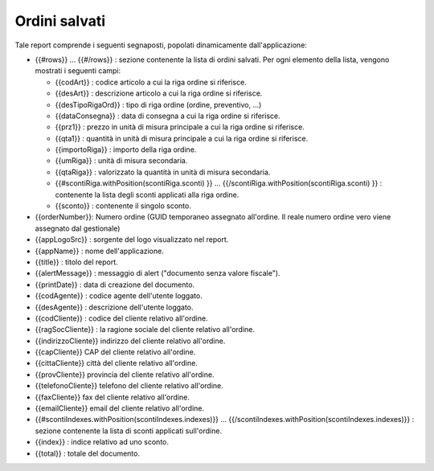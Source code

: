 Ordini salvati
==============
Tale report comprende i seguenti segnaposti, popolati dinamicamente
dall'applicazione:

-  {{#rows}} ... {{#/rows}} : sezione contenente la lista di ordini
   salvati. Per ogni elemento della lista, vengono mostrati i seguenti
   campi:

   -  {{codArt}} : codice articolo a cui la riga ordine si riferisce.
   -  {{desArt}} : descrizione articolo a cui la riga ordine si
      riferisce.
   -  {{desTipoRigaOrd}} : tipo di riga ordine (ordine, preventivo, ...)
   -  {{dataConsegna}} : data di consegna a cui la riga ordine si
      riferisce.
   -  {{prz1}} : prezzo in unità di misura principale a cui la riga
      ordine si riferisce.
   -  {{qta1}} : quantità in unità di misura principale a cui la riga
      ordine si riferisce.
   -  {{importoRiga}} : importo della riga ordine.
   -  {{umRiga}} : unità di misura secondaria.
   -  {{qtaRiga}} : valorizzato la quantità in unità di misura
      secondaria.
   -  {{#scontiRiga.withPosition(scontiRiga.sconti) }} ...
      {{/scontiRiga.withPosition(scontiRiga.sconti) }} : contenente la
      lista degli sconti applicati alla riga ordine.
   -  {{sconto}} : contenente il singolo sconto.

-  {{orderNumber}}: Numero ordine (GUID temporaneo assegnato all'ordine.
   Il reale numero ordine vero viene assegnato dal gestionale)
-  {{appLogoSrc}} : sorgente del logo visualizzato nel report.
-  {{appName}} : nome dell'applicazione.
-  {{title}} : titolo del report.
-  {{alertMessage}} : messaggio di alert ("documento senza valore
   fiscale").
-  {{printDate}} : data di creazione del documento.
-  {{codAgente}} : codice agente dell'utente loggato.
-  {{desAgente}} : descrizione dell'utente loggato.
-  {{codCliente}} : codice del cliente relativo all'ordine.
-  {{ragSocCliente}} : la ragione sociale del cliente relativo
   all'ordine.
-  {{indirizzoCliente}} indirizzo del cliente relativo all'ordine.
-  {{capCliente}} CAP del cliente relativo all'ordine.
-  {{cittaCliente}} città del cliente relativo all'ordine.
-  {{provCliente}} provincia del cliente relativo all'ordine.
-  {{telefonoCliente}} telefono del cliente relativo all'ordine.
-  {{faxCliente}} fax del cliente relativo all'ordine.
-  {{emailCliente}} email del cliente relativo all'ordine.
-  {{#scontiIndexes.withPosition(scontiIndexes.indexes)}} ...
   {{/scontiIndexes.withPosition(scontiIndexes.indexes)}} : sezione
   contenente la lista di sconti applicati sull'ordine.
-  {{index}} : indice relativo ad uno sconto.
-  {{total}} : totale del documento.
